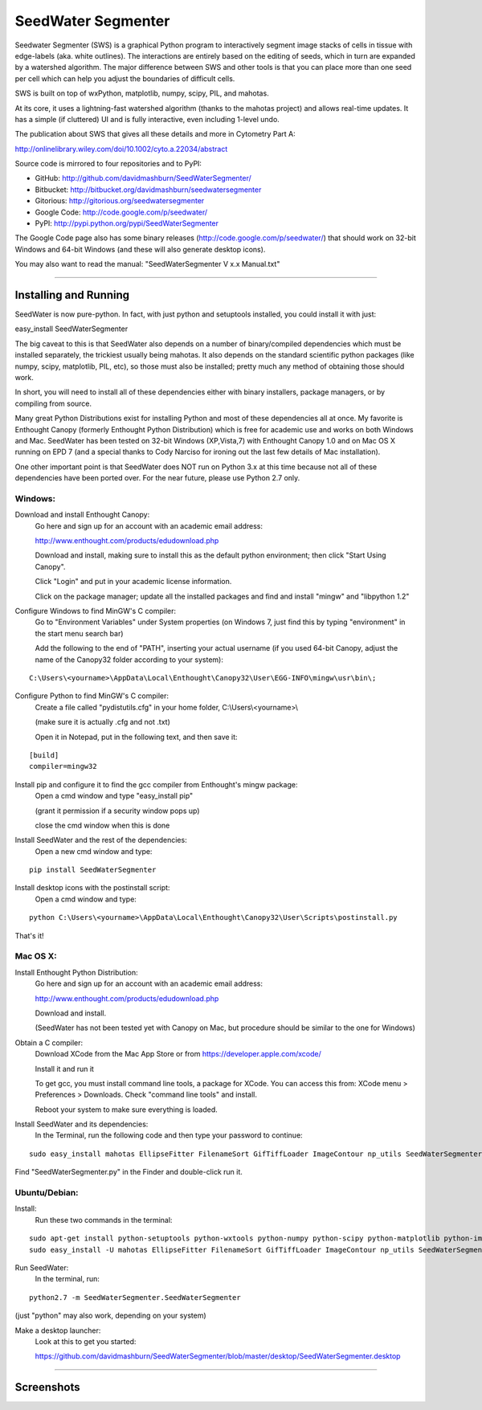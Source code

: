 SeedWater Segmenter
===================

Seedwater Segmenter (SWS) is a graphical Python program to interactively segment image stacks of cells in tissue with edge-labels (aka. white outlines). The interactions are entirely based on the editing of seeds, which in turn are expanded by a watershed algorithm. The major difference between SWS and other tools is that you can place more than one seed per cell which can help you adjust the boundaries of difficult cells.

SWS is built on top of wxPython, matplotlib, numpy, scipy, PIL, and mahotas.

At its core, it uses a lightning-fast watershed algorithm (thanks to the mahotas project) and allows real-time updates. It has a simple (if cluttered) UI and is fully interactive, even including 1-level undo.

The publication about SWS that gives all these details and more in Cytometry Part A:

http://onlinelibrary.wiley.com/doi/10.1002/cyto.a.22034/abstract

Source code is mirrored to four repositories and to PyPI:

- GitHub:      http://github.com/davidmashburn/SeedWaterSegmenter/

- Bitbucket:   http://bitbucket.org/davidmashburn/seedwatersegmenter

- Gitorious:   http://gitorious.org/seedwatersegmenter

- Google Code: http://code.google.com/p/seedwater/

- PyPI:        http://pypi.python.org/pypi/SeedWaterSegmenter

The Google Code page also has some binary releases (http://code.google.com/p/seedwater/) that should work on 32-bit Windows and 64-bit Windows (and these will also generate desktop icons).

You may also want to read the manual: "SeedWaterSegmenter V x.x Manual.txt"

----

Installing and Running
----------------------
SeedWater is now pure-python. In fact, with just python and setuptools installed, you could install it with just:

easy_install SeedWaterSegmenter

The big caveat to this is that SeedWater also depends on a number of binary/compiled dependencies which must be installed separately, the trickiest usually being mahotas.
It also depends on the standard scientific python packages (like numpy, scipy, matplotlib, PIL, etc), so those must also be installed; pretty much any method of obtaining those should work.

In short, you will need to install all of these dependencies either with binary installers, package managers, or by compiling from source.

Many great Python Distributions exist for installing Python and most of these dependencies all at once. My favorite is Enthought Canopy (formerly Enthought Python Distribution) which is free for academic use and works on both Windows and Mac. SeedWater has been tested on 32-bit Windows (XP,Vista,7) with Enthought Canopy 1.0 and on Mac OS X running on EPD 7 (and a special thanks to Cody Narciso for ironing out the last few details of Mac installation).

One other important point is that SeedWater does NOT run on Python 3.x at this time because not all of these dependencies have been ported over. For the near future, please use Python 2.7 only.

Windows:
^^^^^^^^
Download and install Enthought Canopy:
    Go here and sign up for an account with an academic email address:
    
    http://www.enthought.com/products/edudownload.php
    
    Download and install, making sure to install this as the default python environment; then click "Start Using Canopy".
    
    Click "Login" and put in your academic license information.
    
    Click on the package manager; update all the installed packages and find and install "mingw" and "libpython 1.2"

Configure Windows to find MinGW's C compiler:
    Go to "Environment Variables" under System properties (on Windows 7, just find this by typing "environment" in the start menu search bar)
    
    Add the following to the end of "PATH", inserting your actual username (if you used 64-bit Canopy, adjust the name of the Canopy32 folder according to your system):

::
    
    C:\Users\<yourname>\AppData\Local\Enthought\Canopy32\User\EGG-INFO\mingw\usr\bin\;

Configure Python to find MinGW's C compiler:
    Create a file called "pydistutils.cfg" in your home folder, C:\\Users\\<yourname>\\
    
    (make sure it is actually .cfg and not .txt)
    
    Open it in Notepad, put in the following text, and then save it:
    
::
    
    [build]
    compiler=mingw32

Install pip and configure it to find the gcc compiler from Enthought's mingw package:
    Open a cmd window and type "easy_install pip"
    
    (grant it permission if a security window pops up)
    
    close the cmd window when this is done

Install SeedWater and the rest of the dependencies:
    Open a new cmd window and type:

::
    
    pip install SeedWaterSegmenter

Install desktop icons with the postinstall script:
    Open a cmd window and type:

::
    
    python C:\Users\<yourname>\AppData\Local\Enthought\Canopy32\User\Scripts\postinstall.py

That's it!

Mac OS X:
^^^^^^^^^
Install Enthought Python Distribution:
    Go here and sign up for an account with an academic email address:
    
    http://www.enthought.com/products/edudownload.php
    
    Download and install.
    
    (SeedWater has not been tested yet with Canopy on Mac, but procedure should be similar to the one for Windows)

Obtain a C compiler:
    Download XCode from the Mac App Store or from https://developer.apple.com/xcode/
    
    Install it and run it
    
    To get gcc, you must install command line tools, a package for XCode. You can access this from: XCode menu > Preferences > Downloads. Check "command line tools" and install.
    
    Reboot your system to make sure everything is loaded.

Install SeedWater and its dependencies:
    In the Terminal, run the following code and then type your password to continue:

::

    sudo easy_install mahotas EllipseFitter FilenameSort GifTiffLoader ImageContour np_utils SeedWaterSegmenter
    

Find "SeedWaterSegmenter.py" in the Finder and double-click run it.

Ubuntu/Debian:
^^^^^^^^^^^^^^
Install:
    Run these two commands in the terminal:

::

    sudo apt-get install python-setuptools python-wxtools python-numpy python-scipy python-matplotlib python-imaging python-xlrd python-xlwt
    sudo easy_install -U mahotas EllipseFitter FilenameSort GifTiffLoader ImageContour np_utils SeedWaterSegmenter

Run SeedWater:
    In the terminal, run:

::

    python2.7 -m SeedWaterSegmenter.SeedWaterSegmenter

(just "python" may also work, depending on your system)

Make a desktop launcher:
    Look at this to get you started:
    
    https://github.com/davidmashburn/SeedWaterSegmenter/blob/master/desktop/SeedWaterSegmenter.desktop


----

Screenshots
-----------

.. image:: http://seedwater.googlecode.com/svn/SeedwaterScreenshot.png


